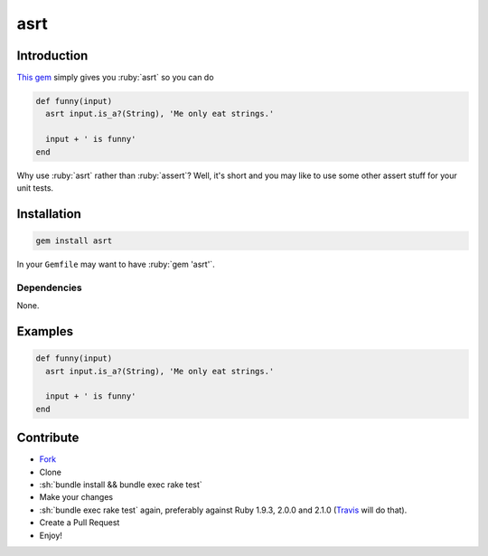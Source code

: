 .. role:: ruby(code)
    :language: ruby

.. role:: sh(code)
    :language: sh

asrt
==========

.. image:: http://img.shields.io/license/MIT.png?color=green
    :alt: MIT License
    :target: http://opensource.org/licenses/MIT

Introduction
------------

`This gem <https://rubygems.org/gems/asrt>`_ simply gives you :ruby:`asrt` so
you can do

.. code-block:: ruby

    def funny(input)
      asrt input.is_a?(String), 'Me only eat strings.'

      input + ' is funny'
    end

Why use :ruby:`asrt` rather than :ruby:`assert`? Well, it's short and you may
like to use some other assert stuff for your unit tests.


Installation
------------

.. code-block:: sh

    gem install asrt

In your ``Gemfile`` may want to have :ruby:`gem 'asrt'`.

Dependencies
............

None.


Examples
--------

.. code-block:: ruby

    def funny(input)
      asrt input.is_a?(String), 'Me only eat strings.'

      input + ' is funny'
    end



Contribute
----------

* `Fork <https://github.com/ct-clearhaus/asrt/fork>`_
* Clone
* :sh:`bundle install && bundle exec rake test`
* Make your changes
* :sh:`bundle exec rake test` again, preferably against Ruby 1.9.3, 2.0.0 and
  2.1.0 (`Travis <https://travis-ci.org/ct-clearhaus/asrt/pull_requests>`_
  will do that).
* Create a Pull Request
* Enjoy!
